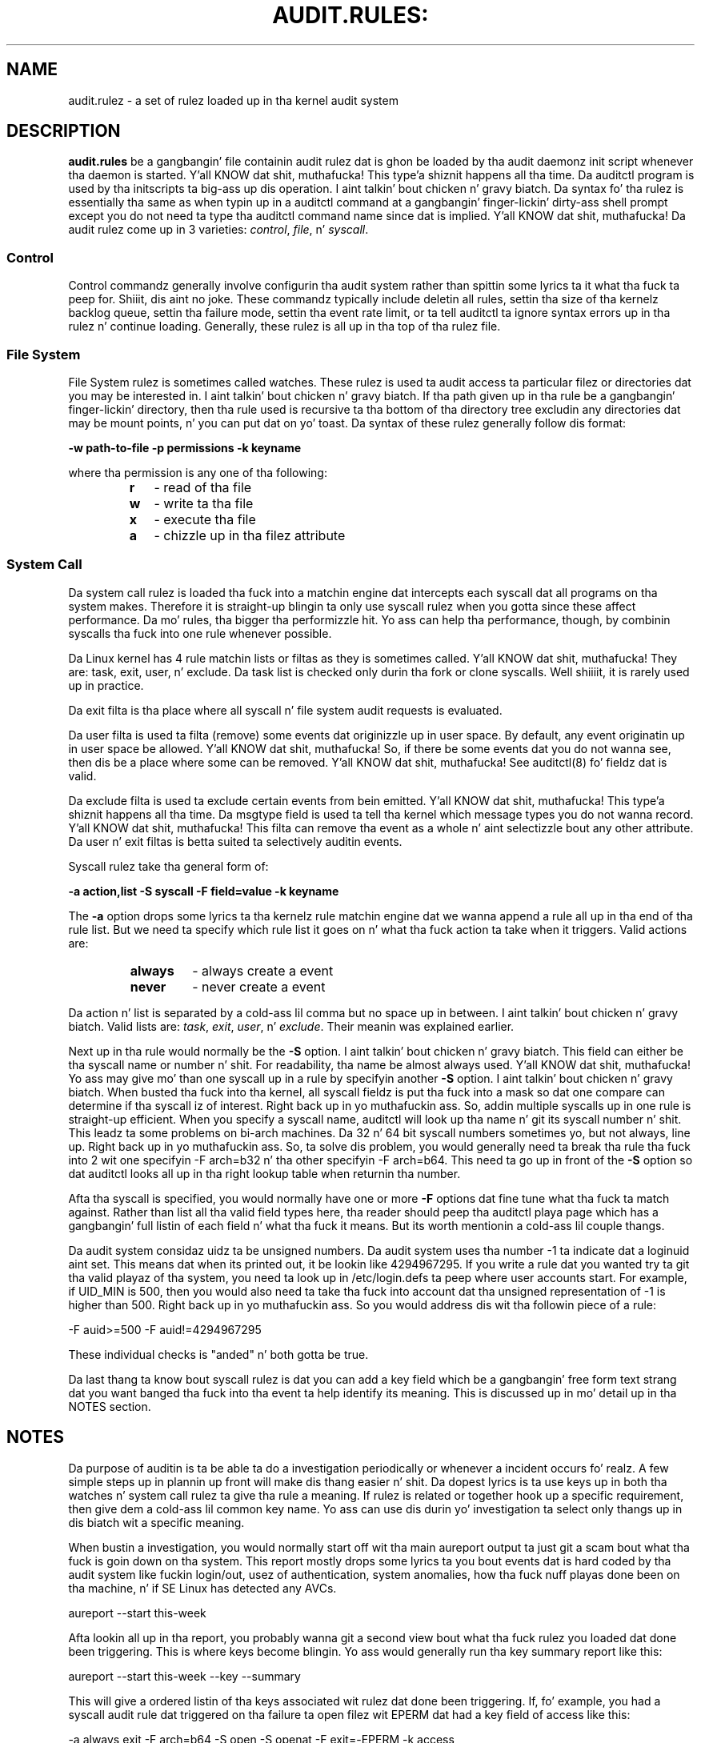 .TH AUDIT.RULES: "7" "Aug 2014" "Red Hat" "System Administration Utilities"
.SH NAME
audit.rulez \- a set of rulez loaded up in tha kernel audit system
.SH DESCRIPTION
\fBaudit.rules\fP be a gangbangin' file containin audit rulez dat is ghon be loaded by tha audit daemonz init script whenever tha daemon is started. Y'all KNOW dat shit, muthafucka! This type'a shiznit happens all tha time. Da auditctl program is used by tha initscripts ta big-ass up dis operation. I aint talkin' bout chicken n' gravy biatch. Da syntax fo' tha rulez is essentially tha same as when typin up in a auditctl command at a gangbangin' finger-lickin' dirty-ass shell prompt except you do not need ta type tha auditctl command name since dat is implied. Y'all KNOW dat shit, muthafucka! Da audit rulez come up in 3 varieties:
.IR control ", " file ", n' " syscall ".

.SS Control
Control commandz generally involve configurin tha audit system rather than spittin some lyrics ta it what tha fuck ta peep for. Shiiit, dis aint no joke. These commandz typically include deletin all rules, settin tha size of tha kernelz backlog queue, settin tha failure mode, settin tha event rate limit, or ta tell auditctl ta ignore syntax errors up in tha rulez n' continue loading. Generally, these rulez is all up in tha top of tha rulez file.

.SS File System
File System rulez is sometimes called watches. These rulez is used ta audit access ta particular filez or directories dat you may be interested in. I aint talkin' bout chicken n' gravy biatch. If tha path given up in tha rule be a gangbangin' finger-lickin' directory, then tha rule used is recursive ta tha bottom of tha directory tree excludin any directories dat may be mount points, n' you can put dat on yo' toast. Da syntax of these rulez generally follow dis format:

.nf
.B \-w path-to-file \-p permissions \-k keyname
.fi

where tha permission is any one of tha following:

.RS
.TP 2
.B r
- read of tha file
.TP
.B w
- write ta tha file
.TP
.B x
- execute tha file
.TP
.B a
- chizzle up in tha filez attribute
.RE
.SS System Call
Da system call rulez is loaded tha fuck into a matchin engine dat intercepts each syscall dat all programs on tha system makes. Therefore it is straight-up blingin ta only use syscall rulez when you gotta since these affect performance. Da mo' rules, tha bigger tha performizzle hit. Yo ass can help tha performance, though, by combinin syscalls tha fuck into one rule whenever possible.

Da Linux kernel has 4 rule matchin lists or filtas as they is sometimes called. Y'all KNOW dat shit, muthafucka! They are: task, exit, user, n' exclude. Da task list is checked only durin tha fork or clone syscalls. Well shiiiit, it is rarely used up in practice.

Da exit filta is tha place where all syscall n' file system audit requests is evaluated.

Da user filta is used ta filta (remove) some events dat originizzle up in user space.  By default, any event originatin up in user space be allowed. Y'all KNOW dat shit, muthafucka! So, if there be some events dat you do not wanna see, then dis be a place where some can be removed. Y'all KNOW dat shit, muthafucka! See auditctl(8) fo' fieldz dat is valid.

Da exclude filta is used ta exclude certain events from bein emitted. Y'all KNOW dat shit, muthafucka! This type'a shiznit happens all tha time. Da msgtype field is used ta tell tha kernel which message types you do not wanna record. Y'all KNOW dat shit, muthafucka! This filta can remove tha event as a whole n' aint selectizzle bout any other attribute. Da user n' exit filtas is betta suited ta selectively auditin events.

Syscall rulez take tha general form of:

.nf
.B \-a action,list \-S syscall \-F field=value \-k keyname
.fi

The
.B \-a
option  drops some lyrics ta tha kernelz rule matchin engine dat we wanna append a rule all up in tha end of tha rule list. But we need ta specify which rule list it goes on n' what tha fuck action ta take when it triggers. Valid actions are:

.RS
.TP 7
.B always
- always create a event
.TP
.B never
- never create a event
.RE

Da action n' list is separated by a cold-ass lil comma but no space up in between. I aint talkin' bout chicken n' gravy biatch. Valid lists are:
.IR task ", " exit ", " user ", n' " exclude ". Their meanin was explained earlier.

Next up in tha rule would normally be the
.B \-S
option. I aint talkin' bout chicken n' gravy biatch. This field can either be tha syscall name or number n' shit. For readability, tha name be almost always used. Y'all KNOW dat shit, muthafucka! Yo ass may give mo' than one syscall up in a rule by specifyin another
.B \-S
option. I aint talkin' bout chicken n' gravy biatch. When busted tha fuck into tha kernel, all syscall fieldz is put tha fuck into a mask so dat one compare can determine if tha syscall iz of interest. Right back up in yo muthafuckin ass. So, addin multiple syscalls up in one rule is straight-up efficient. When you specify a syscall name, auditctl will look up tha name n' git its syscall number n' shit. This leadz ta some problems on bi-arch machines. Da 32 n' 64 bit syscall numbers sometimes yo, but not always, line up. Right back up in yo muthafuckin ass. So, ta solve dis problem, you would generally need ta break tha rule tha fuck into 2 wit one specifyin \-F arch=b32 n' tha other specifyin \-F arch=b64. This need ta go up in front of the
.B \-S
option so dat auditctl looks all up in tha right lookup table when returnin tha number.

Afta tha syscall is specified, you would normally have one or more
.B \-F
options dat fine tune what tha fuck ta match against. Rather than list all tha valid field types here, tha reader should peep tha auditctl playa page which has a gangbangin' full listin of each field n' what tha fuck it means. But its worth mentionin a cold-ass lil couple thangs.

Da audit system considaz uidz ta be unsigned numbers. Da audit system uses tha number \-1 ta indicate dat a loginuid aint set. This means dat when its printed out, it be lookin like 4294967295. If you write a rule dat you wanted try ta git tha valid playaz of tha system, you need ta look up in /etc/login.defs ta peep where user accounts start. For example, if UID_MIN is  500, then you would also need ta take tha fuck into account dat tha unsigned representation of \-1 is higher than 500. Right back up in yo muthafuckin ass. So you would address dis wit tha followin piece of a rule:

.nf
\-F auid>=500 \-F auid!=4294967295
.fi

These individual checks is "anded" n' both gotta be true.

Da last thang ta know bout syscall rulez is dat you can add a key field which be a gangbangin' free form text strang dat you want banged tha fuck into tha event ta help identify its meaning. This is discussed up in mo' detail up in tha NOTES section.

.SH NOTES
Da purpose of auditin is ta be able ta do a investigation periodically or whenever a incident occurs fo' realz. A few simple steps up in plannin up front will make dis thang easier n' shit. Da dopest lyrics is ta use keys up in both tha watches n' system call rulez ta give tha rule a meaning. If rulez is related or together hook up a specific requirement, then give dem a cold-ass lil common key name. Yo ass can use dis durin yo' investigation ta select only thangs up in dis biatch wit a specific meaning.

When bustin a investigation, you would normally start off wit tha main aureport output ta just git a scam bout what tha fuck is goin down on tha system. This report mostly  drops some lyrics ta you bout events dat is hard coded by tha audit system like fuckin login/out, usez of authentication, system anomalies, how tha fuck nuff playas done been on tha machine, n' if SE Linux has detected any AVCs.

.nf
aureport \-\-start this-week
.fi

Afta lookin all up in tha report, you probably wanna git a second view bout what tha fuck rulez you loaded dat done been triggering. This is where keys become blingin. Yo ass would generally run tha key summary report like this:

.nf
aureport \-\-start this-week \-\-key \-\-summary
.fi

This will give a ordered listin of tha keys associated wit rulez dat done been triggering. If, fo' example, you had a syscall audit rule dat triggered on tha failure ta open filez wit EPERM dat had a key field of access like this:

.nf
\-a always,exit \-F arch=b64 \-S open \-S openat \-F exit=\-EPERM \-k access
.fi

Then you can isolate these failures wit ausearch n' pipe tha thangs up in dis biatch ta aureport fo' display. Right back up in yo muthafuckin ass. Suppose yo' investigation noticed a shitload of tha access denied events, n' you can put dat on yo' toast. If you wanted ta peep tha filez dat unauthorized access has been attempted, you could run tha followin command:

.nf
ausearch \-\-start this-week \-k access \-\-raw | aureport \-\-file \-\-summary
.fi

This will give a ordered list showin which filez is bein accessed wit tha EPERM failure. Right back up in yo muthafuckin ass. Suppose you wanted ta peep which playas might be havin failed access, you would run tha followin command:

.nf
ausearch \-\-start this-week \-k access \-\-raw | aureport \-\-user \-\-summary
.fi

If yo' investigation flossed a shitload of failed accesses ta a particular file, you could run tha followin report ta peep whoz ass is bustin it:

.fi
ausearch \-\-start this-week \-k access \-f /path-to/file \-\-raw | aureport \-\-user \-i
.fi

This report will hit you wit tha individual access attempts by person. I aint talkin' bout chicken n' gravy biatch. If you needed ta peep tha actual audit event dat is bein reported, you would peep tha date, time, n' event columns fo' realz. Assumin tha event was 822 n' it occurred at 2:30 on 09/01/2009 n' you use tha en_US.utf8 locale, tha command would look suttin' like this:

.nf
ausearch \-\-start 09/01/2009 02:30 \-a 822 \-i \-\-just\-one
.fi

This will select tha straight-up original gangsta event from dat dizzle n' time wit tha matchin event id n' interpret tha numeric joints tha fuck into human readable joints.

Da most blingin step up in bein able ta do dis kind of analysis is settin up key fieldz when tha rulez was originally written. I aint talkin' bout chicken n' gravy biatch. Well shiiiit, it should also be pointed up dat you can have mo' than one key field associated wit any given rule.

.SH TROUBLESHOOTING
If yo ass is not gettin events on syscall rulez dat you be thinkin you should, try hustlin a test program under strace so dat you can peep tha syscalls. There be a cold-ass lil chizzle dat you might have identified tha wack syscall.

If you git a warnin from auditctl saying, "32/64 bit syscall mismatch up in line XX, you should specify a arch". This means dat you specified a syscall rule on a funky-ass bi-arch system where tha syscall has a gangbangin' finger-lickin' different syscall number fo' tha 32 n' 64 bit intercourses. This means dat on one of dem intercourses yo ass is likely auditin tha wack syscall. To solve tha problem, re-write tha rule as two rulez specifyin tha intended arch fo' each rule. For example,

.nf
\-always,exit \-S openat \-k access
.fi

would be rewritten as

.nf
\-always,exit \-F arch=b32 \-S openat \-k access
\-always,exit \-F arch=b64 \-S openat \-k access
.fi

If you git a warnin dat says, "entry rulez deprecated, changin ta exit rule". This means dat you gotz a rule intended fo' tha entry filter yo, but dat filta is no longer available fo' realz. Auditctl moved yo' rule ta tha exit filta so dat it aint lost. But ta solve dis so dat you do not git tha warnin any more, you need ta chizzle tha offendin rule from entry ta exit.

.SH EXAMPLES
Da followin rule shows how tha fuck ta audit failed access ta filez cuz of permission problems. Note dat it takes two rulez fo' each arch ABI ta audit dis since file access can fail wit two different failure codes indicatin permission problems.

.nf
.B \-a always,exit \-F arch=b32 \-S open \-S openat \-F exit=\-EACCES \-k access
.B \-a always,exit \-F arch=b32 \-S open \-S openat \-F exit=\-EPERM \-k access
.B \-a always,exit \-F arch=b64 \-S open \-S openat \-F exit=\-EACCES \-k access
.B \-a always,exit \-F arch=b64 \-S open \-S openat \-F exit=\-EPERM \-k access
.fi

.SH "SEE ALSO"
.BR auditctl (8),
.BR auditd (8).

.SH AUTHOR
Steve Grubb
